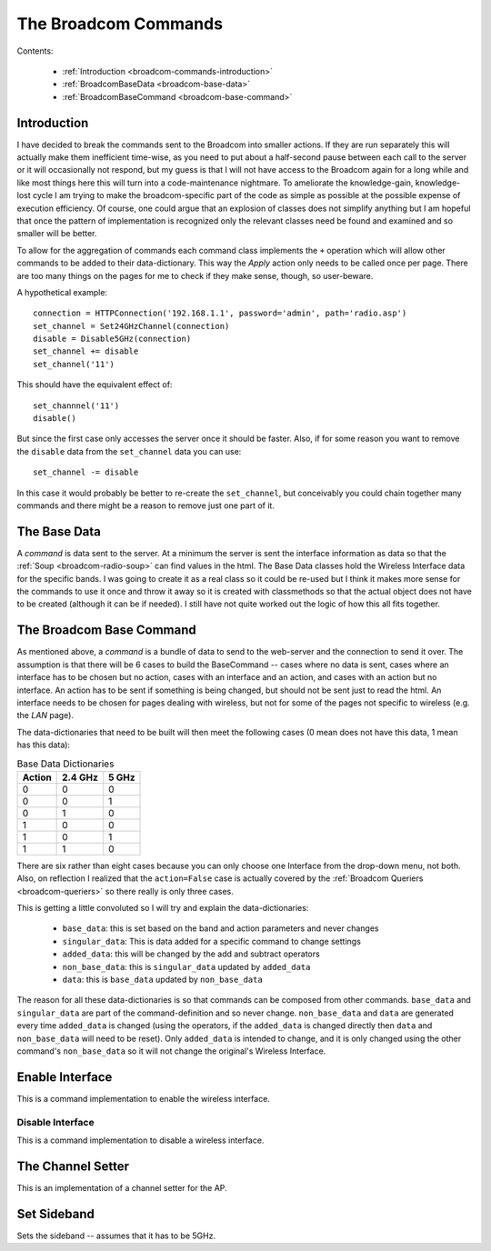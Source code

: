 The Broadcom Commands
=====================

.. currentmodule: apcommand.accesspoints.broadcom.broadcom_commands

Contents:

   * :ref:`Introduction <broadcom-commands-introduction>`
   * :ref:`BroadcomBaseData <broadcom-base-data>`

   * :ref:`BroadcomBaseCommand <broadcom-base-command>`


.. _broadcom-commands-introduction:
Introduction
------------

I have decided to break the commands sent to the Broadcom into smaller actions. If they are run separately this will actually make them inefficient time-wise, as you need to put about a half-second pause between each call to the server or it will occasionally not respond, but my guess is that I will not have access to the Broadcom again for a long while and like most things here this will turn into a code-maintenance nightmare. To ameliorate the knowledge-gain, knowledge-lost cycle I am trying to make the broadcom-specific part of the code as simple as possible at the possible expense of execution efficiency. Of course, one could argue that an explosion of classes does not simplify anything but I am hopeful that once the pattern of implementation is recognized only the relevant classes need be found and examined and so smaller will be better.

To allow for the aggregation of commands each command class implements the ``+`` operation which will allow other commands to be added to their data-dictionary. This way the `Apply` action only needs to be called once per page. There are too many things on the pages for me to check if they make sense, though, so user-beware.

A hypothetical example::

   connection = HTTPConnection('192.168.1.1', password='admin', path='radio.asp')
   set_channel = Set24GHzChannel(connection)
   disable = Disable5GHz(connection)
   set_channel += disable
   set_channel('11')

This should have the equivalent effect of::

    set_channnel('11')
    disable()

But since the first case only accesses the server once it should be faster. Also, if for some reason you want to remove the ``disable`` data from the ``set_channel`` data you can use::

    set_channel -= disable

In this case it would probably be better to re-create the ``set_channel``, but conceivably you could chain together many commands and there might be a reason to remove just one part of it.

.. _broadcom-base-data:
The Base Data
-------------

A *command* is data sent to the server. At a minimum the server is sent the interface information as data so that the :ref:`Soup <broadcom-radio-soup>` can find values in the html. The Base Data classes hold the Wireless Interface data for the specific bands. I was going to create it as a real class so it could be re-used but I think it makes more sense for the commands to use it once and throw it away so it is created with classmethods so that the actual object does not have to be created (although it can be if needed). I still have not quite worked out the logic of how this all fits together.

.. uml::

   BroadcomBaseData -|> BaseClass

.. autosummary::
   :toctree: api

   BroadcomBaseData
   BroadcomBaseData.base_data
   BroadcomBaseData.base_24_ghz_data
   BroadcomBaseData.base_5_ghz_data




.. _broadcom-base-command:
The Broadcom Base Command
-------------------------

As mentioned above, a `command` is a bundle of data to send to the web-server and the connection to send it over. The assumption is that there will be 6 cases to build the BaseCommand -- cases where no data is sent, cases where an interface has to be chosen but no action, cases with an interface and an action, and cases with an action but no interface. An action has to be sent if something is being changed, but should not be sent just to read the html. An interface needs to be chosen for pages dealing with wireless, but not for some of the pages not specific to wireless (e.g. the `LAN` page).

The data-dictionaries that need to be built will then meet the following cases (0 mean does not have this data, 1 mean has this data):

.. csv-table:: Base Data Dictionaries
   :header: Action,2.4 GHz,5 GHz

   0,0,0
   0,0,1
   0,1,0
   1,0,0
   1,0,1
   1,1,0

There are six rather than eight cases because you can only choose one Interface from the drop-down menu, not both. Also, on reflection I realized that the ``action=False`` case is actually covered by the :ref:`Broadcom Queriers <broadcom-queriers>` so there really is only three cases. 

.. uml::

   BroadcomBaseCommand -|> BaseClass
   BroadcomBaseCommand o- HTTPConnection

.. autosummary::
   :toctree: api

   BroadcomBaseCommand
   BroadcomBaseData.base_data
   BroadcomBaseData.singular_data
   BroadcomBaseData.added_data
   BroadcomBaseData.non_base_data
   BroadcomBaseData.data
   BroadcomBaseData.__add__
   BroadcomBaseData.__sub__
   BroadcomBaseData.undo()

This is getting a little convoluted so I will try and explain the data-dictionaries:

   * ``base_data``: this is set based on the band and action parameters and never changes
   * ``singular_data``: This is data added for a specific command to change settings
   * ``added_data``: this will be changed by the add and subtract operators
   * ``non_base_data``: this is ``singular_data`` updated by ``added_data``
   * ``data``: this is ``base_data`` updated by ``non_base_data``

The reason for all these data-dictionaries is so that commands can be composed from other commands. ``base_data`` and ``singular_data`` are part of the command-definition and so never change. ``non_base_data`` and ``data`` are generated every time ``added_data`` is changed (using the operators, if the ``added_data`` is changed directly then ``data`` and ``non_base_data`` will need to be reset). Only ``added_data`` is intended to change, and it is only changed using the other command's ``non_base_data`` so it will not change the original's Wireless Interface.



Enable Interface
----------------

This is a command implementation to enable the wireless interface.

.. uml::

   EnableInterface -|> BroadcomBaseCommand

.. autosummary::
   :toctree: api

   EnableInterface
   EnableInterface.__call__
   EnableInterface.singular_data
   EnableInterface.enable_5_data
   EnableInterface.enable_24_data



Disable Interface
~~~~~~~~~~~~~~~~~

This is a command implementation to disable a wireless interface.

.. uml::

   DisableInterface -|> BroadcomBaseCommand

.. autosummary::
   :toctree: api

   DisableInterface
   DisableInterface.__call__
   DisableInterface.singular_data
   DisableInterface.enable_5_data
   DisableInterface.enable_24_data



The Channel Setter
------------------

This is an implementation of a channel setter for the AP.

.. uml::

   SetChannel -|> BroadcomBaseCommand

.. autosummary::
   :toctree: api

   SetChannel



Set Sideband
------------

Sets the sideband -- assumes that it has to be 5GHz.

.. uml::

   SetSideband -|> BroadcomBaseCommand

.. autosummary::
   :toctree: api

   SetSideband




